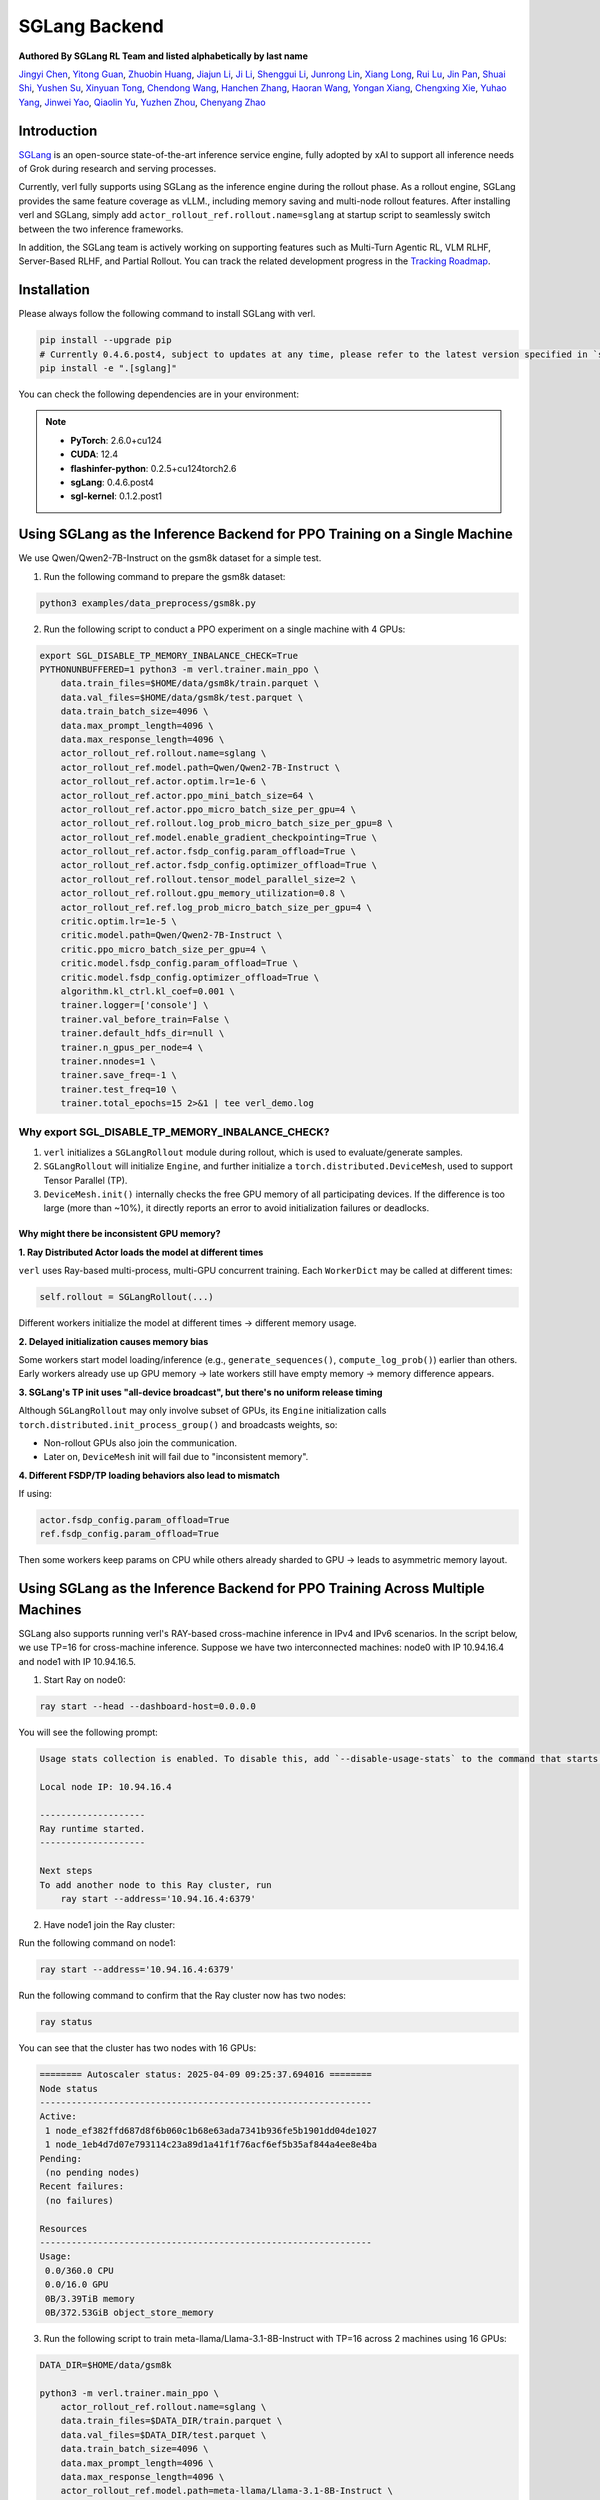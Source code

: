 SGLang Backend
==============
**Authored By SGLang RL Team and listed alphabetically by last name**

`Jingyi Chen <https://github.com/fzyzcjy>`_, `Yitong Guan <https://github.com/minleminzui>`_, `Zhuobin Huang <https://zobinhuang.github.io/sec_about/>`_, `Jiajun Li <https://github.com/guapisolo>`_, `Ji Li <https://github.com/GeLee-Q>`_, `Shenggui Li <https://franklee.xyz/about>`_, `Junrong Lin <https://github.com/ocss884>`_, `Xiang Long <https://github.com/SwordFaith>`_, `Rui Lu <https://scholar.google.com/citations?user=-MGuqDcAAAAJ>`_, `Jin Pan <https://jhinpan.github.io/>`_, `Shuai Shi <https://github.com/shuaills>`_, `Yushen Su <https://yushengsu-thu.github.io/>`_, `Xinyuan Tong <https://github.com/JustinTong0323>`_, `Chendong Wang <https://github.com/cedricbeta>`_, `Hanchen Zhang <https://scholar.google.com/citations?user=pGcJcagAAAAJ>`_, `Haoran Wang <https://ubecc.github.io/about/>`_, `Yongan Xiang <https://github.com/BearBiscuit05>`_, `Chengxing Xie <https://yitianlian.github.io/>`_, `Yuhao Yang <https://github.com/yhyang201>`_, `Jinwei Yao <https://kivi-yao.github.io/>`_, `Qiaolin Yu <https://github.com/Qiaolin-Yu>`_, `Yuzhen Zhou <https://github.com/zyzshishui>`_, `Chenyang Zhao <https://github.com/zhaochenyang20>`_



Introduction
------------
`SGLang <https://github.com/sgl-project/sglang>`_ is an open-source state-of-the-art inference service engine, fully adopted by xAI to support all inference needs of Grok during research and serving processes.

Currently, verl fully supports using SGLang as the inference engine during the rollout phase. As a rollout engine, SGLang provides the same feature coverage as vLLM., including memory saving and multi-node rollout features. After installing verl and SGLang, simply add ``actor_rollout_ref.rollout.name=sglang`` at startup script to seamlessly switch between the two inference frameworks.

In addition, the SGLang team is actively working on supporting features such as Multi-Turn Agentic RL, VLM RLHF, Server-Based RLHF, and Partial Rollout. You can track the related development progress in the `Tracking Roadmap <https://github.com/zhaochenyang20/Awesome-ML-SYS-Tutorial/issues/74>`_.

Installation
------------
Please always follow the following command to install SGLang with verl. 

.. code-block:: bash
    
    pip install --upgrade pip
    # Currently 0.4.6.post4, subject to updates at any time, please refer to the latest version specified in `setup.py`
    pip install -e ".[sglang]"

You can check the following dependencies are in your environment:

.. note::

    - **PyTorch**: 2.6.0+cu124
    - **CUDA**: 12.4
    - **flashinfer-python**: 0.2.5+cu124torch2.6
    - **sgLang**: 0.4.6.post4
    - **sgl-kernel**: 0.1.2.post1

Using SGLang as the Inference Backend for PPO Training on a Single Machine
-------------------------------------------------------------------------
We use Qwen/Qwen2-7B-Instruct on the gsm8k dataset for a simple test.

1. Run the following command to prepare the gsm8k dataset:

.. code-block:: bash

    python3 examples/data_preprocess/gsm8k.py

2. Run the following script to conduct a PPO experiment on a single machine with 4 GPUs:

.. code-block:: bash

    export SGL_DISABLE_TP_MEMORY_INBALANCE_CHECK=True
    PYTHONUNBUFFERED=1 python3 -m verl.trainer.main_ppo \
        data.train_files=$HOME/data/gsm8k/train.parquet \
        data.val_files=$HOME/data/gsm8k/test.parquet \
        data.train_batch_size=4096 \
        data.max_prompt_length=4096 \
        data.max_response_length=4096 \
        actor_rollout_ref.rollout.name=sglang \
        actor_rollout_ref.model.path=Qwen/Qwen2-7B-Instruct \
        actor_rollout_ref.actor.optim.lr=1e-6 \
        actor_rollout_ref.actor.ppo_mini_batch_size=64 \
        actor_rollout_ref.actor.ppo_micro_batch_size_per_gpu=4 \
        actor_rollout_ref.rollout.log_prob_micro_batch_size_per_gpu=8 \
        actor_rollout_ref.model.enable_gradient_checkpointing=True \
        actor_rollout_ref.actor.fsdp_config.param_offload=True \
        actor_rollout_ref.actor.fsdp_config.optimizer_offload=True \
        actor_rollout_ref.rollout.tensor_model_parallel_size=2 \
        actor_rollout_ref.rollout.gpu_memory_utilization=0.8 \
        actor_rollout_ref.ref.log_prob_micro_batch_size_per_gpu=4 \
        critic.optim.lr=1e-5 \
        critic.model.path=Qwen/Qwen2-7B-Instruct \
        critic.ppo_micro_batch_size_per_gpu=4 \
        critic.model.fsdp_config.param_offload=True \
        critic.model.fsdp_config.optimizer_offload=True \
        algorithm.kl_ctrl.kl_coef=0.001 \
        trainer.logger=['console'] \
        trainer.val_before_train=False \
        trainer.default_hdfs_dir=null \
        trainer.n_gpus_per_node=4 \
        trainer.nnodes=1 \
        trainer.save_freq=-1 \
        trainer.test_freq=10 \
        trainer.total_epochs=15 2>&1 | tee verl_demo.log

Why export SGL_DISABLE_TP_MEMORY_INBALANCE_CHECK?
^^^^^^^^^^^^^^^^^^^^^^^^^^^^^^^^^^^^^^^^^^^^^^^^^

1. ``verl`` initializes a ``SGLangRollout`` module during rollout, which is used to evaluate/generate samples.

2. ``SGLangRollout`` will initialize ``Engine``, and further initialize a ``torch.distributed.DeviceMesh``, used to support Tensor Parallel (TP).

3. ``DeviceMesh.init()`` internally checks the free GPU memory of all participating devices. If the difference is too large (more than ~10%), it directly reports an error to avoid initialization failures or deadlocks.

Why might there be inconsistent GPU memory?
"""""""""""""""""""""""""""""""""""""""""""

**1. Ray Distributed Actor loads the model at different times**

``verl`` uses Ray-based multi-process, multi-GPU concurrent training. Each ``WorkerDict`` may be called at different times:

.. code-block:: python

    self.rollout = SGLangRollout(...)

Different workers initialize the model at different times → different memory usage.

**2. Delayed initialization causes memory bias**

Some workers start model loading/inference (e.g., ``generate_sequences()``, ``compute_log_prob()``) earlier than others.  
Early workers already use up GPU memory → late workers still have empty memory → memory difference appears.

**3. SGLang's TP init uses "all-device broadcast", but there's no uniform release timing**

Although ``SGLangRollout`` may only involve subset of GPUs, its ``Engine`` initialization calls ``torch.distributed.init_process_group()`` and broadcasts weights, so:

- Non-rollout GPUs also join the communication.
- Later on, ``DeviceMesh`` init will fail due to "inconsistent memory".

**4. Different FSDP/TP loading behaviors also lead to mismatch**

If using:

.. code-block:: bash

    actor.fsdp_config.param_offload=True  
    ref.fsdp_config.param_offload=True

Then some workers keep params on CPU while others already sharded to GPU → leads to asymmetric memory layout.

Using SGLang as the Inference Backend for PPO Training Across Multiple Machines
------------------------------------------------------------------------------
SGLang also supports running verl's RAY-based cross-machine inference in IPv4 and IPv6 scenarios. In the script below, we use TP=16 for cross-machine inference. Suppose we have two interconnected machines: node0 with IP 10.94.16.4 and node1 with IP 10.94.16.5.

1. Start Ray on node0:

.. code-block:: bash

    ray start --head --dashboard-host=0.0.0.0

You will see the following prompt:

.. code-block:: bash

    Usage stats collection is enabled. To disable this, add `--disable-usage-stats` to the command that starts the cluster, or run the following command: `ray disable-usage-stats` before starting the cluster. See https://docs.ray.io/en/master/cluster/usage-stats.html for more details.

    Local node IP: 10.94.16.4

    --------------------
    Ray runtime started.
    --------------------

    Next steps
    To add another node to this Ray cluster, run
        ray start --address='10.94.16.4:6379'

2. Have node1 join the Ray cluster:

Run the following command on node1:

.. code-block:: bash

    ray start --address='10.94.16.4:6379'

Run the following command to confirm that the Ray cluster now has two nodes:

.. code-block:: bash

    ray status

You can see that the cluster has two nodes with 16 GPUs:

.. code-block:: bash

    ======== Autoscaler status: 2025-04-09 09:25:37.694016 ========
    Node status
    ---------------------------------------------------------------
    Active:
     1 node_ef382ffd687d8f6b060c1b68e63ada7341b936fe5b1901dd04de1027
     1 node_1eb4d7d07e793114c23a89d1a41f1f76acf6ef5b35af844a4ee8e4ba
    Pending:
     (no pending nodes)
    Recent failures:
     (no failures)

    Resources
    ---------------------------------------------------------------
    Usage:
     0.0/360.0 CPU
     0.0/16.0 GPU
     0B/3.39TiB memory
     0B/372.53GiB object_store_memory

3. Run the following script to train meta-llama/Llama-3.1-8B-Instruct with TP=16 across 2 machines using 16 GPUs:

.. code-block:: bash

    DATA_DIR=$HOME/data/gsm8k

    python3 -m verl.trainer.main_ppo \
        actor_rollout_ref.rollout.name=sglang \
        data.train_files=$DATA_DIR/train.parquet \
        data.val_files=$DATA_DIR/test.parquet \
        data.train_batch_size=4096 \
        data.max_prompt_length=4096 \
        data.max_response_length=4096 \
        actor_rollout_ref.model.path=meta-llama/Llama-3.1-8B-Instruct \
        actor_rollout_ref.actor.optim.lr=1e-6 \
        actor_rollout_ref.model.use_remove_padding=True \
        actor_rollout_ref.actor.ppo_mini_batch_size=64 \
        actor_rollout_ref.actor.ppo_micro_batch_size_per_gpu=16 \
        actor_rollout_ref.model.enable_gradient_checkpointing=True \
        actor_rollout_ref.actor.fsdp_config.param_offload=True \
        actor_rollout_ref.actor.fsdp_config.optimizer_offload=True \
        actor_rollout_ref.rollout.log_prob_micro_batch_size_per_gpu=16 \
        actor_rollout_ref.rollout.tensor_model_parallel_size=16 \
        actor_rollout_ref.rollout.gpu_memory_utilization=0.8 \
        actor_rollout_ref.rollout.free_cache_engine=True \
        actor_rollout_ref.ref.log_prob_micro_batch_size=16 \
        actor_rollout_ref.ref.fsdp_config.param_offload=True \
        critic.optim.lr=1e-5 \
        critic.model.use_remove_padding=True \
        critic.model.path=meta-llama/Llama-3.1-8B-Instruct \
        critic.model.enable_gradient_checkpointing=True \
        critic.ppo_micro_batch_size=16 \
        critic.model.fsdp_config.param_offload=True \
        critic.model.fsdp_config.optimizer_offload=True \
        algorithm.kl_ctrl.kl_coef=0.001 \
        trainer.critic_warmup=0 \
        trainer.logger=['console'] \
        trainer.val_before_train=True \
        trainer.default_hdfs_dir=null \
        trainer.n_gpus_per_node=8 \
        trainer.nnodes=2 \
        trainer.save_freq=-1 \
        trainer.test_freq=10 \
        trainer.total_epochs=15 2>&1 | tee verl_demo.log
